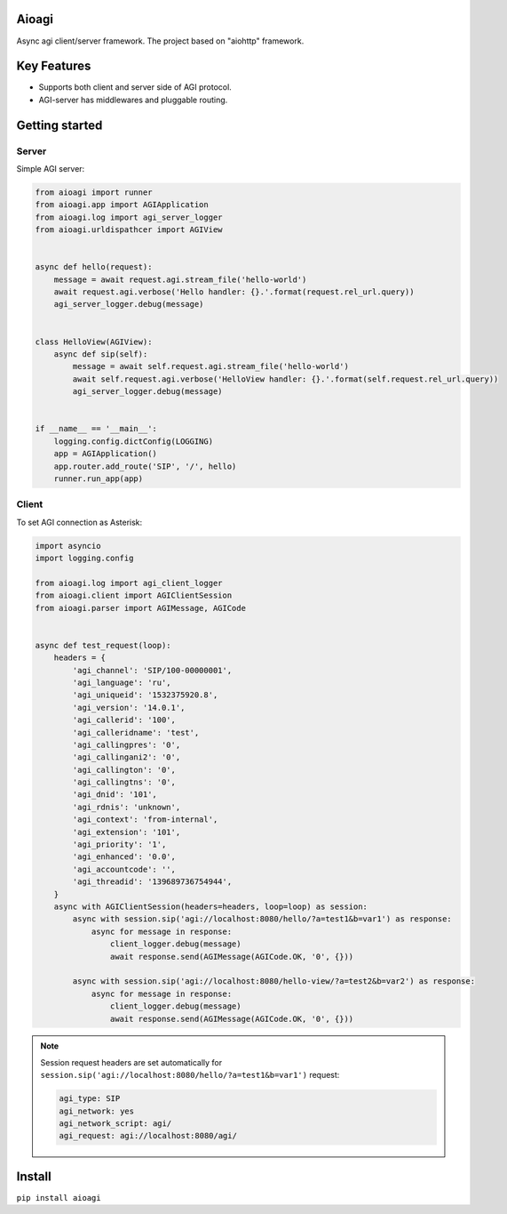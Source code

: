 Aioagi
======

Async agi client/server framework.
The project based on "aiohttp" framework.

Key Features
============

- Supports both client and server side of AGI protocol.
- AGI-server has middlewares and pluggable routing.

Getting started
===============


Server
------

Simple AGI server:

.. code-block:: python

    from aioagi import runner
    from aioagi.app import AGIApplication
    from aioagi.log import agi_server_logger
    from aioagi.urldispathcer import AGIView


    async def hello(request):
        message = await request.agi.stream_file('hello-world')
        await request.agi.verbose('Hello handler: {}.'.format(request.rel_url.query))
        agi_server_logger.debug(message)


    class HelloView(AGIView):
        async def sip(self):
            message = await self.request.agi.stream_file('hello-world')
            await self.request.agi.verbose('HelloView handler: {}.'.format(self.request.rel_url.query))
            agi_server_logger.debug(message)


    if __name__ == '__main__':
        logging.config.dictConfig(LOGGING)
        app = AGIApplication()
        app.router.add_route('SIP', '/', hello)
        runner.run_app(app)

Client
------

To set AGI connection as Asterisk:

.. code-block:: python

    import asyncio
    import logging.config

    from aioagi.log import agi_client_logger
    from aioagi.client import AGIClientSession
    from aioagi.parser import AGIMessage, AGICode


    async def test_request(loop):
        headers = {
            'agi_channel': 'SIP/100-00000001',
            'agi_language': 'ru',
            'agi_uniqueid': '1532375920.8',
            'agi_version': '14.0.1',
            'agi_callerid': '100',
            'agi_calleridname': 'test',
            'agi_callingpres': '0',
            'agi_callingani2': '0',
            'agi_callington': '0',
            'agi_callingtns': '0',
            'agi_dnid': '101',
            'agi_rdnis': 'unknown',
            'agi_context': 'from-internal',
            'agi_extension': '101',
            'agi_priority': '1',
            'agi_enhanced': '0.0',
            'agi_accountcode': '',
            'agi_threadid': '139689736754944',
        }
        async with AGIClientSession(headers=headers, loop=loop) as session:
            async with session.sip('agi://localhost:8080/hello/?a=test1&b=var1') as response:
                async for message in response:
                    client_logger.debug(message)
                    await response.send(AGIMessage(AGICode.OK, '0', {}))

            async with session.sip('agi://localhost:8080/hello-view/?a=test2&b=var2') as response:
                async for message in response:
                    client_logger.debug(message)
                    await response.send(AGIMessage(AGICode.OK, '0', {}))

.. note:: Session request headers are set automatically for ``session.sip('agi://localhost:8080/hello/?a=test1&b=var1')`` request:

  .. code-block::

        agi_type: SIP
        agi_network: yes
        agi_network_script: agi/
        agi_request: agi://localhost:8080/agi/


Install
=======

``pip install aioagi``
